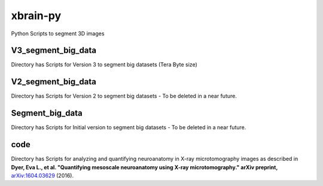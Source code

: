 =========
xbrain-py
=========
Python Scripts to segment 3D images

V3_segment_big_data
-------------------
Directory has Scripts for Version 3 to segment big datasets (Tera Byte size)

V2_segment_big_data
-------------------
Directory has Scripts for Version 2 to segment big datasets - To be deleted in a near future.
    
Segment_big_data
----------------
Directory has Scripts for Initial version to segment big datasets - To be deleted in a near future.

code
-------
Directory has Scripts for analyzing and quantifying neuroanatomy in X-ray microtomography images as described in **Dyer, Eva L., et al. "Quantifying mesoscale neuroanatomy using X-ray microtomography." arXiv preprint,**  arXiv:1604.03629_ (2016).

.. _arXiv:1604.03629: https://arxiv.org/abs/1604.03629/



